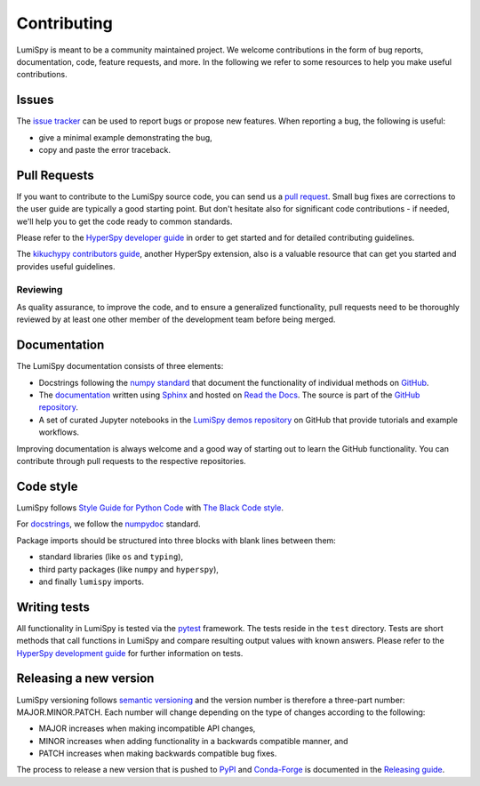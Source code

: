 .. _contributing_label:

Contributing
************

LumiSpy is meant to be a community maintained project. We welcome contributions
in the form of bug reports, documentation, code, feature requests, and more.
In the following we refer to some resources to help you make useful contributions.

Issues
======

The `issue tracker <https://github.com/lumispy/lumispy/issues>`_ can be used to
report bugs or propose new features. When reporting a bug, the following is
useful:

- give a minimal example demonstrating the bug,
- copy and paste the error traceback.

Pull Requests
=============

If you want to contribute to the LumiSpy source code, you can send us a
`pull request <https://github.com/lumispy/lumispy/pulls>`_. Small bug fixes are
corrections to the user guide are typically a good starting point. But don't
hesitate also for significant code contributions - if needed, we'll help you
to get the code ready to common standards.

Please refer to the 
`HyperSpy developer guide <http://hyperspy.org/hyperspy-doc/current/dev_guide/intro.html>`_
in order to get started and for detailed contributing guidelines.

The `kikuchypy contributors guide <https://kikuchipy.org/en/stable/contributing.html>`_,
another HyperSpy extension, also is a valuable resource that can get you
started and provides useful guidelines.

Reviewing
---------

As quality assurance, to improve the code, and to ensure a generalized
functionality, pull requests need to be thoroughly reviewed by at least one
other member of the development team before being merged.

Documentation
=============

The LumiSpy documentation consists of three elements:

- Docstrings following the `numpy standard
  <https://numpydoc.readthedocs.io/en/latest/format.html#docstring-standard>`_
  that document the functionality of individual methods on `GitHub
  <https://github.com/LumiSpy/lumispy/tree/main/lumispy/>`_.
- The `documentation <https://lumispy.org>`_ written using `Sphinx
  <https://www.sphinx-doc.org/en/master/>`_ and hosted on `Read the Docs
  <https://lumispy.readthedocs.io/>`_. The source is part of the `GitHub repository
  <https://github.com/LumiSpy/lumispy/tree/main/doc/source>`_.
- A set of curated Jupyter notebooks in the `LumiSpy demos repository
  <https://github.com/lumispy/lumispy-demos>`_ on GitHub that provide tutorials and example
  workflows.

Improving documentation is always welcome and a good way of starting out to learn the GitHub
functionality. You can contribute through pull requests to the respective repositories.

Code style
==========

LumiSpy follows `Style Guide for Python Code <https://www.python.org/dev/peps/pep-0008/>`_
with `The Black Code style
<https://black.readthedocs.io/en/stable/the_black_code_style/current_style.html>`_.

For `docstrings <https://www.python.org/dev/peps/pep-0257/>`_, we follow the `numpydoc
<https://numpydoc.readthedocs.io/en/latest/format.html#docstring-standard>`_ standard.

Package imports should be structured into three blocks with blank lines between
them:

- standard libraries (like ``os`` and ``typing``),
- third party packages (like ``numpy`` and ``hyperspy``),
- and finally ``lumispy`` imports.

Writing tests
=============

All functionality in LumiSpy is tested via the `pytest <https://docs.pytest.org>`_
framework. The tests reside in the ``test`` directory. Tests are short methods that call
functions in LumiSpy and compare resulting output values with known answers.
Please refer to the `HyperSpy development guide
<https://hyperspy.org/hyperspy-doc/current/dev_guide/testing.html>`_ for further
information on tests.

Releasing a new version
=======================

LumiSpy versioning follows `semantic versioning <https://semver.org/spec/v2.0.0.html>`_
and the version number is therefore a three-part number: MAJOR.MINOR.PATCH.
Each number will change depending on the type of changes according to the following:

- MAJOR increases when making incompatible API changes,
- MINOR increases when adding functionality in a backwards compatible manner, and
- PATCH increases when making backwards compatible bug fixes.

The process to release a new version that is pushed to `PyPI <https://pypi.org>`_ and
`Conda-Forge <https://conda-forge.org/>`_ is documented in the `Releasing guide
<https://github.com/LumiSpy/lumispy/blob/main/releasing_guide.md>`_.
